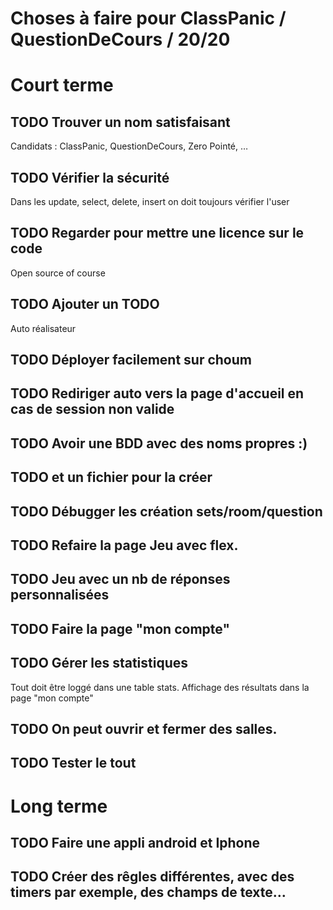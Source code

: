 * Choses à faire pour ClassPanic / QuestionDeCours / 20/20

* Court terme

** TODO Trouver un nom satisfaisant
Candidats : ClassPanic, QuestionDeCours, Zero Pointé, ...

** TODO Vérifier la sécurité
Dans les update, select, delete, insert on doit toujours vérifier l'user

** TODO Regarder pour mettre une licence sur le code
Open source of course

** TODO Ajouter un TODO
Auto réalisateur

** TODO Déployer facilement sur choum

** TODO Rediriger auto vers la page d'accueil en cas de session non valide

** TODO Avoir une BDD avec des noms propres :)
** TODO et un fichier pour la créer

** TODO Débugger les création sets/room/question

** TODO Refaire la page Jeu avec flex.
** TODO Jeu avec un nb de réponses personnalisées

** TODO Faire la page "mon compte"
** TODO Gérer les statistiques
Tout doit être loggé dans une table stats. Affichage des résultats dans la page "mon compte"

** TODO On peut ouvrir et fermer des salles.

** TODO Tester le tout

* Long terme

** TODO Faire une appli android et Iphone
** TODO Créer des rêgles différentes, avec des timers par exemple, des champs de texte...




